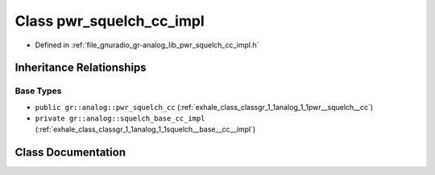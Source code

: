 .. _exhale_class_classgr_1_1analog_1_1pwr__squelch__cc__impl:

Class pwr_squelch_cc_impl
=========================

- Defined in :ref:`file_gnuradio_gr-analog_lib_pwr_squelch_cc_impl.h`


Inheritance Relationships
-------------------------

Base Types
**********

- ``public gr::analog::pwr_squelch_cc`` (:ref:`exhale_class_classgr_1_1analog_1_1pwr__squelch__cc`)
- ``private gr::analog::squelch_base_cc_impl`` (:ref:`exhale_class_classgr_1_1analog_1_1squelch__base__cc__impl`)


Class Documentation
-------------------


.. doxygenclass:: gr::analog::pwr_squelch_cc_impl
   :project: gnuradio
   :members:
   :protected-members:
   :undoc-members: